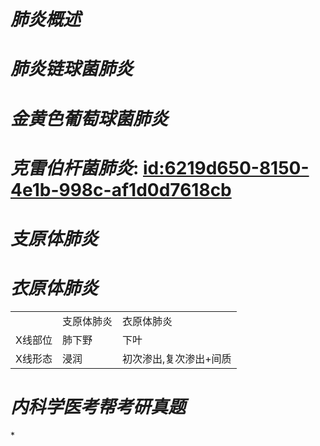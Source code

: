 :PROPERTIES:
:ID:	7F561D20-F704-4922-B1F2-8E7D6073A655
:END:

* [[肺炎概述]]
* [[肺炎链球菌肺炎]]
* [[金黄色葡萄球菌肺炎]]
* [[克雷伯杆菌肺炎]]: [[id:6219d650-8150-4e1b-998c-af1d0d7618cb]]
* [[支原体肺炎]]
* [[衣原体肺炎]]
||支原体肺炎|衣原体肺炎|
|X线部位|肺下野|下叶|
|X线形态|浸润|初次渗出,复次渗出+间质|
* [[内科学医考帮考研真题]]
*